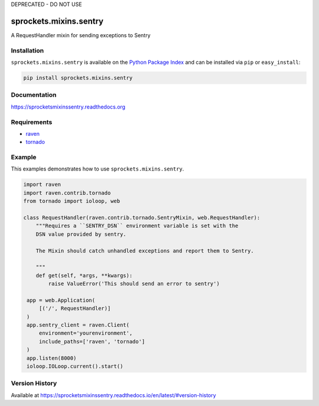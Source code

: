 DEPRECATED - DO NOT USE

sprockets.mixins.sentry
=======================
A RequestHandler mixin for sending exceptions to Sentry

|Version| |Status| |License|

Installation
------------
``sprockets.mixins.sentry`` is available on the
`Python Package Index <https://pypi.python.org/pypi/sprockets.mixins.sentry>`_
and can be installed via ``pip`` or ``easy_install``:

.. code-block:: bash

   pip install sprockets.mixins.sentry

Documentation
-------------
https://sprocketsmixinssentry.readthedocs.org

Requirements
------------

- `raven <https://raven.readthedocs.org/>`_
- `tornado <https://tornadoweb.org/>`_

Example
-------
This examples demonstrates how to use ``sprockets.mixins.sentry``.

.. code-block:: python

   import raven
   import raven.contrib.tornado
   from tornado import ioloop, web

   class RequestHandler(raven.contrib.tornado.SentryMixin, web.RequestHandler):
       """Requires a ``SENTRY_DSN`` environment variable is set with the
       DSN value provided by sentry.

       The Mixin should catch unhandled exceptions and report them to Sentry.

       """
       def get(self, *args, **kwargs):
           raise ValueError('This should send an error to sentry')

    app = web.Application(
        [('/', RequestHandler)]
    )
    app.sentry_client = raven.Client(
        environment='yourenvironment',
        include_paths=['raven', 'tornado']
    )
    app.listen(8000)
    ioloop.IOLoop.current().start()


Version History
---------------
Available at https://sprocketsmixinssentry.readthedocs.io/en/latest/#version-history

.. |Version| image:: https://img.shields.io/pypi/v/sprockets.mixins.sentry.svg?
   :target: http://badge.fury.io/py/sprockets.mixins.sentry

.. |Status| image:: https://img.shields.io/travis/sprockets/sprockets.mixins.sentry.svg?
   :target: https://travis-ci.org/sprockets/sprockets.mixins.sentry

.. |License| image:: https://img.shields.io/pypi/l/sprockets.mixins.sentry.svg?
   :target: https://sprocketsmixinssentry.readthedocs.org
